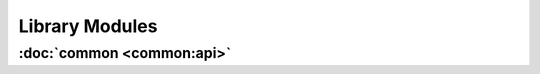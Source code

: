 .. Structure conventions
     # with overline, for parts
     * with overline, for chapters
     = for sections
     - for subsections
     ^ for sub-subsections
     " for paragraphs

###############
Library Modules
###############

:doc:`common <common:api>`
==========================
